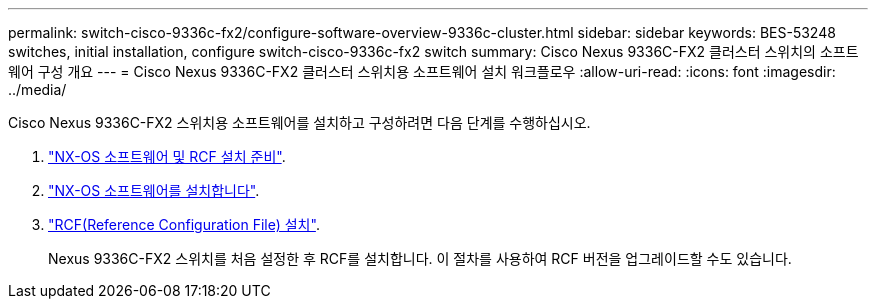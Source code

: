 ---
permalink: switch-cisco-9336c-fx2/configure-software-overview-9336c-cluster.html 
sidebar: sidebar 
keywords: BES-53248 switches, initial installation, configure switch-cisco-9336c-fx2 switch 
summary: Cisco Nexus 9336C-FX2 클러스터 스위치의 소프트웨어 구성 개요 
---
= Cisco Nexus 9336C-FX2 클러스터 스위치용 소프트웨어 설치 워크플로우
:allow-uri-read: 
:icons: font
:imagesdir: ../media/


[role="lead"]
Cisco Nexus 9336C-FX2 스위치용 소프트웨어를 설치하고 구성하려면 다음 단계를 수행하십시오.

. link:install-nxos-overview-9336c-cluster.html["NX-OS 소프트웨어 및 RCF 설치 준비"].
. link:install-nxos-software-9336c-cluster.html["NX-OS 소프트웨어를 설치합니다"].
. link:install-nxos-rcf-9336c-cluster.html["RCF(Reference Configuration File) 설치"].
+
Nexus 9336C-FX2 스위치를 처음 설정한 후 RCF를 설치합니다. 이 절차를 사용하여 RCF 버전을 업그레이드할 수도 있습니다.


